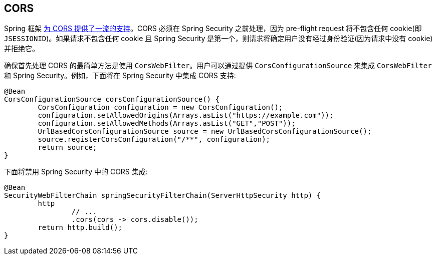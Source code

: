 
[[webflux-cors]]
== CORS

Spring 框架 https://docs.spring.io/spring/docs/current/spring-framework-reference/web-reactive.html#webflux-cors-intro[为 CORS 提供了一流的支持]。CORS 必须在 Spring Security 之前处理，因为 pre-flight request 将不包含任何 cookie(即 `JSESSIONID`)。如果请求不包含任何 cookie 且 Spring Security 是第一个，则请求将确定用户没有经过身份验证(因为请求中没有 cookie)并拒绝它。

确保首先处理 CORS 的最简单方法是使用 `CorsWebFilter`。用户可以通过提供 `CorsConfigurationSource` 来集成 `CorsWebFilter` 和 Spring Security。例如，下面将在 Spring Security 中集成 CORS 支持:

[source,java]
----
@Bean
CorsConfigurationSource corsConfigurationSource() {
	CorsConfiguration configuration = new CorsConfiguration();
	configuration.setAllowedOrigins(Arrays.asList("https://example.com"));
	configuration.setAllowedMethods(Arrays.asList("GET","POST"));
	UrlBasedCorsConfigurationSource source = new UrlBasedCorsConfigurationSource();
	source.registerCorsConfiguration("/**", configuration);
	return source;
}
----

下面将禁用 Spring Security 中的 CORS 集成:

[source,java]
----
@Bean
SecurityWebFilterChain springSecurityFilterChain(ServerHttpSecurity http) {
	http
		// ...
		.cors(cors -> cors.disable());
	return http.build();
}
----
